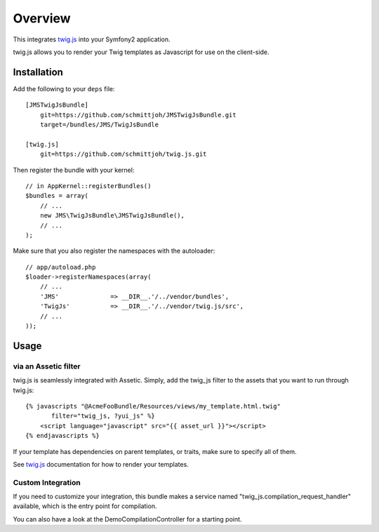 ========
Overview
========

This integrates twig.js_ into your Symfony2 application.

twig.js allows you to render your Twig templates as Javascript for use
on the client-side.

Installation
------------
Add the following to your ``deps`` file::

    [JMSTwigJsBundle]
        git=https://github.com/schmittjoh/JMSTwigJsBundle.git
        target=/bundles/JMS/TwigJsBundle
        
    [twig.js]
        git=https://github.com/schmittjoh/twig.js.git
    
Then register the bundle with your kernel::

    // in AppKernel::registerBundles()
    $bundles = array(
        // ...
        new JMS\TwigJsBundle\JMSTwigJsBundle(),
        // ...
    );

Make sure that you also register the namespaces with the autoloader::

    // app/autoload.php
    $loader->registerNamespaces(array(
        // ...
        'JMS'              => __DIR__.'/../vendor/bundles',
        'TwigJs'           => __DIR__.'/../vendor/twig.js/src',
        // ...
    ));

Usage
-----

via an Assetic filter
~~~~~~~~~~~~~~~~~~~~~
twig.js is seamlessly integrated with Assetic. Simply, add the twig_js filter
to the assets that you want to run through twig.js::

    {% javascripts "@AcmeFooBundle/Resources/views/my_template.html.twig"
           filter="twig_js, ?yui_js" %}
        <script language="javascript" src="{{ asset_url }}"></script>
    {% endjavascripts %}

If your template has dependencies on parent templates, or traits, make sure
to specify all of them. 

See twig.js_ documentation for how to render your templates.

Custom Integration
~~~~~~~~~~~~~~~~~~
If you need to customize your integration, this bundle makes a service named
"twig_js.compilation_request_handler" available, which is the entry point
for compilation.

You can also have a look at the DemoCompilationController for a starting point.


.. _twig.js: https://github.com/schmittjoh/twig.js